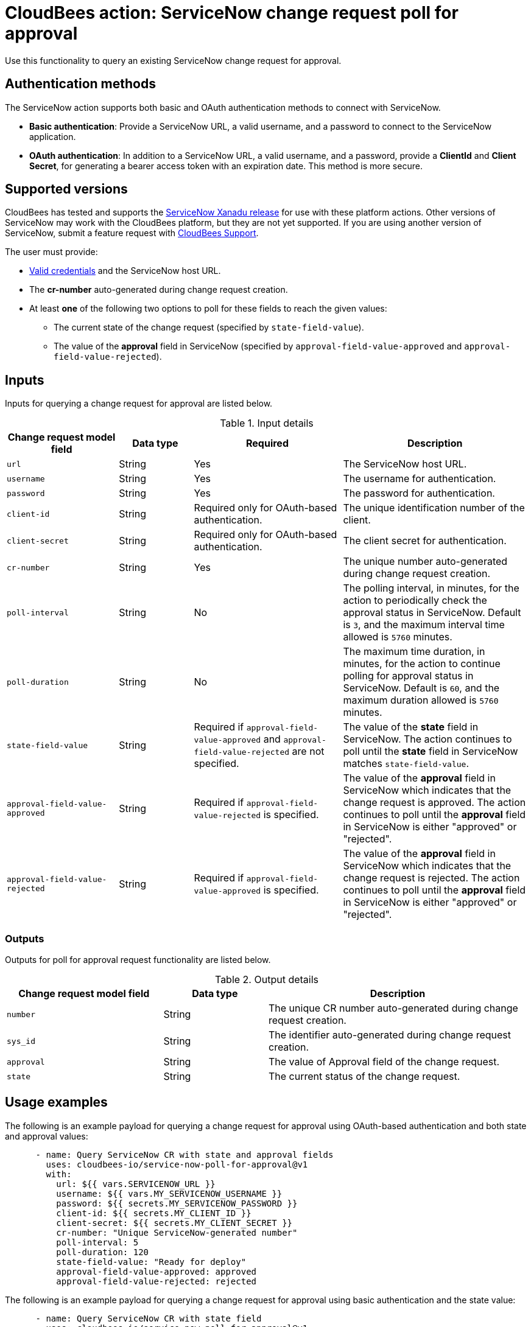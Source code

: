 = CloudBees action: ServiceNow change request poll for approval

Use this functionality to query an existing ServiceNow change request for approval.

== Authentication methods

The ServiceNow action supports both basic and OAuth authentication methods to connect with ServiceNow.

* *Basic authentication*: Provide a ServiceNow URL, a valid username, and a password to connect to the ServiceNow application.
* *OAuth authentication*: In addition to a ServiceNow URL, a valid username, and a password, provide a *ClientId* and *Client Secret*, for generating a bearer access token with an expiration date.
This method is more secure.

== Supported versions

CloudBees has tested and supports the link:https://www.servicenow.com/docs/bundle/xanadu-release-notes/page/release-notes/family-release-notes.html[ServiceNow Xanadu release] for use with these platform actions.
Other versions of ServiceNow may work with the CloudBees platform, but they are not yet supported.
If you are using another version of ServiceNow, submit a feature request with link:https://support.cloudbees.com[CloudBees Support].

The user must provide:

* xref:README.adoc#authentication-methods[Valid credentials] and the ServiceNow host URL.
* The *cr-number* auto-generated during change request creation.
* At least *one* of the following two options to poll for these fields to reach the given values:
** The current state of the change request (specified by `state-field-value`).
** The value of the *approval* field in ServiceNow (specified by `approval-field-value-approved` and `approval-field-value-rejected`).

== Inputs

Inputs for querying a change request for approval are listed below.

[cols="3a,2a,4a,5a",options="header"]
.Input details
|===

| Change request model field
| Data type
| Required
| Description

| `url`
| String
| Yes
| The ServiceNow host URL.

| `username`
| String
| Yes
| The username for authentication.

| `password`
| String
| Yes
| The password for authentication.

| `client-id`
| String
| Required only for OAuth-based authentication.
| The unique identification number of the client.

| `client-secret`
| String
| Required only for OAuth-based authentication.
| The client secret for authentication.

| `cr-number`
| String
| Yes
| The unique number auto-generated during change request creation.

| `poll-interval`
| String
| No
| The polling interval, in minutes, for the action to periodically check the approval status in ServiceNow.
Default is `3`, and the maximum interval time allowed is `5760` minutes.

| `poll-duration`
| String
| No
| The maximum time duration, in minutes, for the action to continue polling for approval status in ServiceNow.
Default is `60`, and the maximum duration allowed is `5760` minutes.

| `state-field-value`
| String
| Required if `approval-field-value-approved` and `approval-field-value-rejected` are not specified.
| The value of the *state* field in ServiceNow.
The action continues to poll until the *state* field in ServiceNow matches `state-field-value`.

| `approval-field-value-approved`
| String
| Required if `approval-field-value-rejected` is specified.
| The value of the *approval* field in ServiceNow which indicates that the change request is approved.
The action continues to poll until the *approval* field in ServiceNow is either "approved" or "rejected".

| `approval-field-value-rejected`
| String
| Required if `approval-field-value-approved` is specified.
| The value of the *approval* field in ServiceNow which indicates that the change request is rejected.
The action continues to poll until the *approval* field in ServiceNow is either "approved" or "rejected".

|===


=== Outputs

Outputs for poll for approval request functionality are listed below.

[cols="3a,2a,5a",options="header"]
.Output details
|===

| Change request model field
| Data type
| Description

| `number`
| String
| The unique CR number auto-generated during change request creation.

| `sys_id`
| String
| The identifier auto-generated during change request creation.

| `approval`
| String
| The value of Approval field of the change request.

| `state`
| String
| The current status of the change request.

|===


== Usage examples

The following is an example payload for querying a change request for approval using OAuth-based authentication and both state and approval values:

[source,yaml,role="default-expanded"]
----
      - name: Query ServiceNow CR with state and approval fields
        uses: cloudbees-io/service-now-poll-for-approval@v1
        with:
          url: ${{ vars.SERVICENOW_URL }}
          username: ${{ vars.MY_SERVICENOW_USERNAME }}
          password: ${{ secrets.MY_SERVICENOW_PASSWORD }}
          client-id: ${{ secrets.MY_CLIENT_ID }}
          client-secret: ${{ secrets.MY_CLIENT_SECRET }}
          cr-number: "Unique ServiceNow-generated number"
          poll-interval: 5
          poll-duration: 120
          state-field-value: "Ready for deploy"
          approval-field-value-approved: approved
          approval-field-value-rejected: rejected
----

The following is an example payload for querying a change request for approval using basic authentication and the state value:

[source,yaml,role="default-expanded"]
----
      - name: Query ServiceNow CR with state field
        uses: cloudbees-io/service-now-poll-for-approval@v1
        with:
          url: ${{ vars.SERVICENOW_URL }}
          username: ${{ vars.MY_SERVICENOW_USERNAME }}
          password: ${{ secrets.MY_SERVICENOW_PASSWORD }}
          cr-number: "Unique ServiceNow-generated number"
          poll-interval: 3
          poll-duration: 60
          state-field-value: "Ready for deploy"

----

The following is an example payload for querying a change request for approval using OAuth-based authentication and approval values:

[source,yaml,role="default-expanded"]
----
      - name: Query ServiceNow CR with approval fields
        uses: cloudbees-io/service-now-poll-for-approval@v1
        with:
          url: ${{ vars.SERVICENOW_URL }}
          username: ${{ vars.MY_SERVICENOW_USERNAME }}
          password: ${{ secrets.MY_SERVICENOW_PASSWORD }}
          client-id: ${{ secrets.MY_CLIENT_ID }}
          client-secret: ${{ secrets.MY_CLIENT_SECRET }}
          cr-number: "Unique ServiceNow-generated number"
          poll-interval: 15
          poll-duration: 2000
          approval-field-value-approved: approved
          approval-field-value-rejected: rejected
----


The following is an example referring to output parameter 'number' from create step as input in poll-for-approval step:

[source,yaml,role="default-expanded"]
----
      - name: Query ServiceNow CR with state field
        uses: cloudbees-io/service-now-poll-for-approval@v1
        with:
          url: ${{ vars.SERVICENOW_URL }}
          username: ${{ vars.MY_SERVICENOW_USERNAME }}
          password: ${{ secrets.MY_SERVICENOW_PASSWORD }}
          cr-number: ${{ fromJSON(steps.create_cr.outputs.servicenow_output).number }}
          poll-interval: 3
          poll-duration: 60
          state-field-value: "Ready for deploy"

----


== License

This code is made available under the 
link:https://opensource.org/license/mit/[MIT license].

== References

* Learn more about link:https://docs.cloudbees.com/docs/cloudbees-platform/latest/actions[using actions in CloudBees workflows].
* Learn about link:https://docs.cloudbees.com/docs/cloudbees-platform/latest/[the CloudBees platform].
